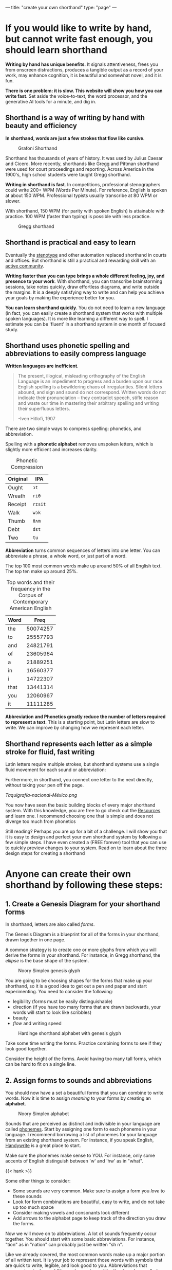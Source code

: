 ---
title: "create your own shorthand"
type: "page"
---
# {{< my-toc >}}

# * Vetting
# ** Do I have something to say?
# Shorthand is a practical way to write quickly and beautifully, and anyone can create their own shorthand using a simple formula.
# ** What makes what I have to say different?
# I have not heard of any well-known published material with this message. Usually they aim to teach a specific shorthand system. So the entire message is unique.
# ** Who is the audience?
# - Primary audience: Journalists, policemen, students, or anyone who wants to write by hand but can't write fast enough
# - Early adapters: Shorthand or Conlang enthusiasts, possibly stationary and journaling enthusiasts (e.g. bullet journal communities)
* If you would like to write by hand, but cannot write fast enough, you should learn shorthand

*Writing by hand has unique benefits*. It signals attentiveness,  frees you from onscreen distractions, produces a tangible output as a record of your work, may enhance cognition, it is beautiful and somewhat novel, and it is fun.

*There is one problem: it is slow. This website will show you how you can write fast*. Set aside the voice-to-text, the word processor, and the generative AI tools for a minute, and dig in. 

** Shorthand is a way of writing by hand with beauty and efficiency

*In shorthand, words are just a few strokes that flow like cursive*.

#+CAPTION: Grafoni Shorthand
[[file:grafoni_sample.jpeg]]

Shorthand has thousands of years of history. It was used by Julius Caesar and Cicero. More recently, shorthands like Gregg and Pittman shorthand were used for court proceedings and reporting. Across America in the 1900's, high school students were taught Gregg shorthand.

*Writing in shorthand is fast*. In competitions, professional stenographers could write 200+ WPM (Words Per Minute). For reference, English is spoken at about 150 WPM. Professional typists usually transcribe at 80 WPM or slower.

With shorthand, 150 WPM (for parity with spoken English) is attainable with practice. 100 WPM (faster than typing) is possible with less practice.

#+CAPTION: Gregg shorthand
[[file:gregg_sample.png]]

** Shorthand is practical and easy to learn
Eventually the [[https://en.wikipedia.org/wiki/Stenotype][stenotype]] and other automation replaced shorthand in courts and offices. But shorthand is still a practical and rewarding skill with an [[https://old.reddit.com/r/FastWriting/][active community]].

*Writing faster than you can type brings a whole different feeling, joy, and presence to your work*. With shorthand, you can transcribe brainstorming sessions, take notes quickly,  draw effortless diagrams, and write outside the margins. It is a deeply satisfying way to write and can help you achieve your goals by making the experience better for you.

*You can learn shorthand quickly*. You do not need to learn a new language (in fact, you can easily create a shorthand system that works with multiple spoken languages). It is more like learning a different way to spell. I estimate you can be 'fluent' in a shorthand system in one month of focused study.

** Shorthand uses phonetic spelling and abbreviations to easily compress language

*Written languages are inefficient*.

#+begin_quote
The present, illogical, misleading orthography of the English Language is an impediment to progress and a burden upon our race. English spelling is a bewildering chaos of irregularities. Silent letters abound, and sign and sound do not correspond. Written words do not indicate their pronunciation -- they contradict speech, stifle reason and waste our time in mastering their arbitrary spelling and writing their superfluous letters.

-Iven Hitlofi, 1907
#+end_quote

There are two simple ways to compress spelling: phonetics, and abbreviation.

Spelling with a *phonetic alphabet* removes unspoken letters, which is slightly more efficient and increases clarity.

#+CAPTION: Phonetic Compression
| Original | IPA    |
|----------+--------|
| Ought    | =ɔt=   |
| Wreath   | =riθ=  |
| Receipt  | =rɪsit=  |
| Walk     | =wɔk=  |
| Thumb    | =θʌm=  |
| Debt     | =dɛt=  |
| Two      | =tu=   |

*Abbreviation* turns common sequences of letters into one letter. You can abbreviate a phrase, a whole word, or just part of a word.

The top 100 most common words make up around 50% of all English text. The top ten make up around 25%. 

#+CAPTION: Top words and their frequency in the Corpus of Contemporary American English
| Word |     Freq |
|------+----------|
| the  | 50074257 |
| to   | 25557793 |
| and  | 24821791 |
| of   | 23605964 |
| a    | 21889251 |
| in   | 16560377 |
| i    | 14722307 |
| that | 13441314 |
| you  | 12060967 |
| it   | 11111285 |


*Abbreviation and Phonetics greatly reduce the number of letters required to represent a text*. This is a starting point, but Latin letters are slow to write. We can improve by changing how we represent each letter.

** Shorthand represents each letter as a simple stroke for fluid, fast writing

Latin letters require multiple strokes, but shorthand systems use a single fluid movement for each sound or abbreviation:
#+CAPTION: 
[[file:new_modern_alphabet.jpeg]]

Furthermore, in shorthand, you connect one letter to the next directly, without taking your pen off the page.


#+CAPTION: Taquigrafía nacional-México, 1910
[[Taquigrafía-nacional-México.png]]

You now have seen the basic building blocks of every major shorthand system. With this knowledge, you are free to go check out the [[#headline-21][Resources]] and learn one. I recommend choosing one that is simple and does not diverge too much from phonetics

Still reading? Perhaps you are up for a bit of a challenge. I will show you that it is easy to design and perfect your own shorthand system by following a few simple steps. I have even created a (FREE forever) tool that you can use to quickly preview changes to your system. Read on to learn about the three design steps for creating a shorthand

* Anyone can create their own shorthand by following these steps:

** 1. Create a Genesis Diagram for your shorthand forms
In shorthand, letters are also called /forms/.

The Genesis Diagram is a blueprint for all of the forms in your shorthand, drawn together in one page.

A common strategy is to create one or more glyphs from which you will derive the forms in your shorthand. For instance, in Gregg shorthand, the /ellipse/ is the base shape of the system.

#+CAPTION: Noory Simplex genesis glyph
[[file:noory_simplex_genesis_glyph.png]]

You are going to be choosing shapes for the forms that make up your shorthand, so it is a good idea to get out a pen and paper and start experimenting. You need to consider the following:

- legibility (forms must be easily distinguishable)
- direction (if you have too many forms that are drawn backwards, your words will start to look like scribbles)
- beauty
- /flow/ and writing speed


#+CAPTION: Hardinge shorthand alphabet with genesis glyph
[[file:hardinge_genesis.png]]

Take some time writing the forms. Practice combining forms to see if they look good together.

Consider the height of the forms. Avoid having too many tall forms, which can be hard to fit on a single line.

# You can actually go the other way, like demotic shorthand, which cleverly draws forms that begin and end on the same line. Show example. so it always fits on the same lined paper as a latin alphabet, it ends up being quite compressed.

** 2. Assign forms to sounds and abbreviations

You should now have a set a beautiful forms that you can combine to write words. Now it is time to assign /meaning/ to your forms by creating an *alphabet*.

#+CAPTION: Noory Simplex alphabet
[[file:noory_simplex_alphabet.png]]

Sounds that are perceived as distinct and indivisible in your language are called [[https://en.wikipedia.org/wiki/Phoneme][phonemes]].  Start by assigning one form to each phoneme in your language. I recommend borrowing a list of phonemes for your language from an existing shorthand system. For instance, if you speak English, [[http://www.alysion.org/handy/handywrite.htm][Handywrite]] is a great place to start.

Make sure the phonemes make sense to YOU. For instance, only some
accents of English distinguish between 'w' and 'hw' as in "what".

{{< hank >}}

Some other things to consider:
- Some sounds are very common. Make sure to assign a form you /love/ to these sounds
- Look for form combinations are beautiful, easy to write, and do not take up too much space
- Consider making vowels and consonants look different
- Add arrows to the alphabet page to keep track of the direction you draw the forms.

Now we will move on to abbreviations. A lot of sounds frequently occur together. You should start with some basic abbreviations. For instance, "tion" as in "nation" can probably just be written "sh n".

Like we already covered, the most common words make up a major portion of all written text. It is your job to represent those words with symbols that are quick to write, legible, and look good to you. Abbreviations that represent a single word (like /can/) or a phrase (like /thank you/) are called *logograms*.

# If the abbreviation just represents a phoneme combination it is just a simple abbreviation.

For each abbreviation, you can choose to "double-dip" or use a fresh symbol. For example, the symbol for =k=, when written alone, could represent the word 'can', because =k= written alone has no other meaning. 

# . Outside of SMS messages, =k= written alone has no other meaning. 

# I "double-dip" most of my phonetic forms so when written alone, the form represents a word. 

I recommend drawing out a table to do this step. You should have a column for the form shape, the phonetic meaning, if any, and the logogram, if any.

#+CAPTION: Prefix abbreviations in Graphonography (1894)
[[file:graphonography_prefixes.png]]

** 3. Test your shorthand and optimize

At this point, the only thing left to do is /use/ your shorthand. You need to see what works and what does not work. You are not going to get it right on the first try, so do not try to fully memorize the first version of your script.

I recommend choosing a group of forms, perhaps a few consonants and vowels, and doing the following:
- practice writing forms individually, practice writing all the forms quickly
- make a list of sounds, select a random sound, say it out loud, and then write the form for it
- create a list of words using the sounds from the forms you are learning. Select them at random and say them out loud and write them

Rinse and repeat with a different group until you are ready to work with all of your forms.

You can use graph paper or handwriting paper if you need to check your proportions.

After a little bit, try writing some of the normal writing you would already be doing. Watch a youtube video or TV show, and pause after each sentence to write it down. Write words that are fun to write and take note of them.

#+CAPTION: The Declaration of Independence in Demotic shorthand
[[file:demotic_sample.png]]


*You will start to notice issues with your system*. Maybe one of the forms is used too much, or one of the form combonations is hard to write. Maybe the script is hard to space. Maybe you just want a different 'feel' for the script - whatever it is, go back to your Genesis Diagram and alphabet, and make some changes. 

If you have gotten this far, you are well on your way to perfecting your shorthand. You should have a high quality system after two or three passes.

However, if you want to speed up the feedback loop between making changes to your shorthand design and viewing the output, this webpage includes a free tool to do that.


* You can use the tool on this webpage to develop and preview your own shorthand system

Click [[#shorthand_tool][here]] to go to the tool.

Right now it is just a prototype, so there are bugs and limitations. It renders a square of "handwritten" shorthand. If the tool seems unresponsive when you click 'Render' (for more than a few seconds), you might have to reload the web page.

** You can render arbitrary text in any supported shorthand

Fill in any text in the yellow input box. You can also select a different language - 25 languages are supported, but I have not tested this too much because I do not have a multilingual shorthand. The language is used to convert the input text to IPA.

*** Click 'Render' to write the input text in the chosen shorthand

You might have to scroll down to view the image.
[[file:screenshots/tool_1.png]]

*** Check 'Debug mode' to view the words and subforms that make up each word

[[file:screenshots/tool_2_debug.png]]

This will show how the words are being broken down into IPA or logograms. It will print the debugging information below each word in the following format:

#+begin_src
<original word or phrase> (The word or phrase broken down into forms)
#+end_src

So for the word Bagel, you get =bagel (b·eɪ·ɡ·ə·ɫ)=, indicating that the 5 forms b, eɪ, ɡ, ə, and ɫ are being connected to form a word.

'Debug mode' also prints some extra information to the small output text box directly below the input form.
** Create your own shorthand SVG file using the free program [[https://inkscape.org/][Inkscape]]
# If you are ready to use this tool, download the free program [[https://inkscape.org/][Inkscape]] on Linux, macOS, or Windows, and create a new file.

*** Start by creating a /path/ for each form

Draw your Forms as paths in Inkscape. At the bare minimum, you will
need these three tools:

- [[https://inkscape-manuals.readthedocs.io/en/latest/selector-tool.html][the Selector tool]], to move around the document and to select, move, and resize forms
- [[https://inkscape-manuals.readthedocs.io/en/latest/pen-tool.html][the Pen tool]], to create the forms, and 
- [[https://inkscape-manuals.readthedocs.io/en/latest/editing-paths.html][the Node tool]], to edit the forms

This timelapse video shows the initial creation of a script using Grafoni's alphabet as a guide:

{{< fast >}}


*** Then add labels for forms which represent /sounds/
Now you need to assign each /sound/ to /one form/.

To describe the /sounds/ in your language, you need to use the International Phonetic Alphabet (IPA), which we mentioned earlier.  *Note that multiple IPA letters are required for some phonemes*. Again, you do not need to actually learn IPA - you can just use a tool like toPhonetics to get the phoneme you are looking for.

To assign a form to a phoneme in Inkscape, select the form and open the Object Properties window with Object > Object Properties (or Ctrl+Shift+O). Then set the Label using the following format:

#+begin_example
IPA=X
#+end_example

where X is a sequence of one or more IPA letters that represent your phoneme.

Here is what it looks like for the =ŋ= ("ng", as in /writing/) phoneme:

[[file:ipa_label_1.png]]

Be sure to click "Set" or the label will be lost when you click away from that form.

*To assign multiple sounds to one form, separate the sounds with commas*.
Here is an example, with =ŋ= again, where I want to add a default vowel
attachment =ɪ= ("ee" as in /freedom/) to the "ng" sound:

[[file:ipa_label_multiple_sounds.png]]

* Step 3: Add Abbreviations

To create /phonetic/ abbreviations with the IPA keyword, simply write the sequence of IPA characters that your form abbreviates.

For words and phrases, you can use the /logogram/ feature, which uses your native language instead of IPA. Instead of the IPA keyword, use the following format:

#+begin_example
logo=X
#+end_example

Where X is any word or phrase in your language. Do not include punctuation in your phrases.

*A form can have multiple meanings, but a meaning should not be assigned to multiple forms.* 

For instance, the form for 'k' (as in /catch/) when written alone could mean the word /can/.
To define both a logogram and an IPA meaning for a form, separate them with an '&' (ampersand):

[[file:logo_and_ipa.png]]


# I recommend looking up the most commonly used words (lemmas) in your language. You can find some free lists online with a quick search. Here are some common words in English: /can, get, are, well, of, have, not, my, to, do, about, be, he, was, which, just, you, with, this, a/

#    Save your Inkscape file as an SVG. Now you can use it at 
#    the [[#][top]] of the page and render arbitrary text 
#    using your shorthand system.

** FAQ

*** Where is the source code? Can I contribute?
I do not plan to continue working on this project, but the code is [[https://github.com/wrycode/createyourownshorthand.com][here]], feel free to browse and steal!

*** Can I add a shorthand to the list of built-in shorthands?
Yes! The demo shorthands are just quick examples I made while I was making the rendering tool. I would love to have better demo files. You can download the current files [[https://github.com/wrycode/createyourownshorthand.com/tree/main/scripts][here]] as examples.

** Additional Resources

- [[https://old.reddit.com/r/FastWriting/][FastWriting subreddit]] (best shorthand subreddit)
- [[https://old.reddit.com/r/shorthand/][shorthand subreddit]] (check out the sidebar)
- [[http://www.alysion.org/handy/handywrite.htm][Handywrite]] (Simple system and great resource for beginners to learn about phonetic shorthand)
- [[https://www.stenophile.com/shorthand][Stenophile.com]]
- [[https://www.omniglot.com/writing/shorthand.htm][Omniglot shorthand page]]
